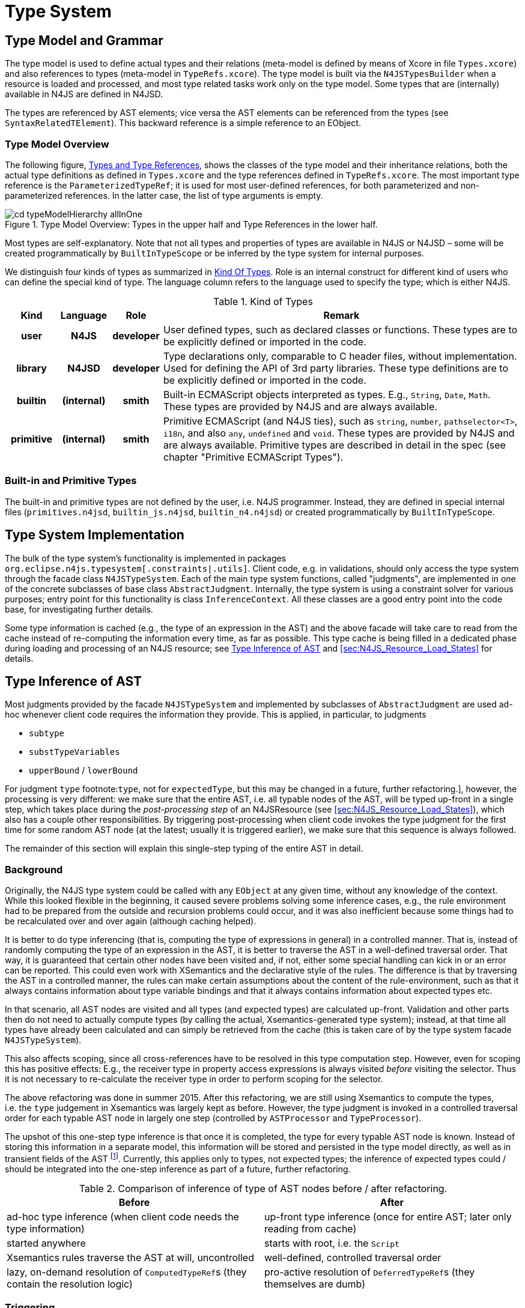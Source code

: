 ////
Copyright (c) 2016 NumberFour AG.
All rights reserved. This program and the accompanying materials
are made available under the terms of the Eclipse Public License v1.0
which accompanies this distribution, and is available at
http://www.eclipse.org/legal/epl-v10.html

Contributors:
  NumberFour AG - Initial API and implementation
////

= Type System
:find:

[[sec:Type_Model_and_Grammar]]
[.language-n4js]
== Type Model and Grammar

The type model is used to define actual types and their relations (meta-model is defined by means of Xcore in file `Types.xcore`)
and also references to types (meta-model in `TypeRefs.xcore`). The type model is built via the `N4JSTypesBuilder` when a resource
is loaded and processed, and most type related tasks work only on the type model. Some types that are (internally) available
in N4JS are defined in N4JSD.

The types are referenced by AST elements; vice versa the AST elements can be referenced from the types (see `SyntaxRelatedTElement`).
This backward reference is a simple reference to an EObject.

[[sec:Type_Model_Overview]]
=== Type Model Overview

The following figure, <<fig:cd_typeAndTypeRefHierarchy,Types and Type References>>, shows the classes of the type model and their inheritance relations, both the actual type definitions as defined in `Types.xcore` and the type references defined in `TypeRefs.xcore`. The most important type reference is the `ParameterizedTypeRef`; it is used for most user-defined references, for both parameterized and non-parameterized references. In the latter case, the list of type arguments is empty.

[[fig:cd_typeAndTypeRefHierarchy]]
image::{find}images/cd_typeModelHierarchy_allInOne.png[title="Type Model Overview: Types in the upper half and Type References in the lower half."]

Most types are self-explanatory. Note that not all types and properties of types are available in N4JS or N4JSD – some will be created programmatically by `BuiltInTypeScope` or be inferred by the type system for internal purposes.

We distinguish four kinds of types as summarized in <<tab:KindOfTypes,Kind Of Types>>. Role is an internal construct for different kind of users who can define the special kind of type. The language column refers to the language used to specify the type; which is either N4JS.

[[tab:KindOfTypes]]
.Kind of Types
[cols="h,h,h,<7"]
|===
|Kind |Language |Role |Remark

|user |N4JS |developer |User defined types, such as declared classes or functions. These types are to be explicitly defined or imported in the code.
|library |N4JSD |developer |Type declarations only, comparable to C header files, without implementation. Used for defining the API of 3rd party libraries. These type definitions are to be explicitly defined or imported in the code.
|builtin |(internal) |smith |Built-in ECMAScript objects interpreted as types. E.g., `String`, `Date`, `Math`. These types are provided by N4JS and are always available.
|primitive |(internal) |smith |Primitive ECMAScript (and N4JS ties), such as `string`, `number`, `pathselector<T>`, `i18n`, and also `any`, `undefined` and `void`. These types are provided by N4JS and are always available. Primitive types are described in detail in the spec (see chapter "Primitive ECMAScript Types").
|===


[[sec:Built_in_Types]]
=== Built-in and Primitive Types

The built-in and primitive types are not defined by the user, i.e. N4JS programmer. Instead, they are defined in special
internal files (`primitives.n4jsd`, `builtin_js.n4jsd`, `builtin_n4.n4jsd`) or created programmatically by `BuiltInTypeScope`.


[[sec:Type_System_Implementation]]
[.language-n4js]
== Type System Implementation

The bulk of the type system's functionality is implemented in packages `org.eclipse.n4js.typesystem[.constraints|.utils]`.
Client code, e.g. in validations, should only access the type system through the facade class `N4JSTypeSystem`.
Each of the main type system functions, called "judgments", are implemented in one of the concrete subclasses of
base class `AbstractJudgment`. Internally, the type system is using a constraint solver for various purposes;
entry point for this functionality is class `InferenceContext`. All these classes are a good entry point into
the code base, for investigating further details.

Some type information is cached (e.g., the type of an expression in the AST) and the above facade will take care
to read from the cache instead of re-computing the information every time, as far as possible. This type cache is
being filled in a dedicated phase during loading and processing of an N4JS resource;
see <<sec:Type_Inference_combined_with_AST_Traversal>> and <<sec:N4JS_Resource_Load_States>> for details.


[[sec:Type_Inference_combined_with_AST_Traversal]]
[.language-n4js]
== Type Inference of AST

Most judgments provided by the facade `N4JSTypeSystem` and implemented by subclasses of `AbstractJudgment` are used
ad-hoc whenever client code requires the information they provide. This is applied, in particular, to judgments

* ``subtype``
* ``substTypeVariables``
* ``upperBound`` / ``lowerBound``

For judgment ``type`` footnote:[Currently only for [language-n4js]``type``, not for [language-n4js]``expectedType``,
but this may be changed in a future, further refactoring.], however, the processing is very different: we make
sure that the entire AST, i.e. all typable nodes of the AST, will be typed up-front in a single step, which
takes place during the _post-processing step_ of an N4JSResource (see <<sec:N4JS_Resource_Load_States>>), which
also has a couple other responsibilities. By triggering post-processing when client code invokes the type judgment
for the first time for some random AST node (at the latest; usually it is triggered earlier), we make sure that
this sequence is always followed.

The remainder of this section will explain this single-step typing of the entire AST in detail.


[[sec:Type_Inference_combined_with_AST_Traversal__Background]]
=== Background

Originally, the N4JS type system could be called with any `EObject` at any given time, without any knowledge of the
context. While this looked flexible in the beginning, it caused severe problems solving some inference cases, e.g.,
the rule environment had to be prepared from the outside and recursion problems could occur, and it was also
inefficient because some things had to be recalculated over and over again (although caching helped).

It is better to do type inferencing (that is, computing the type of expressions in general) in a controlled manner.
That is, instead of randomly computing the type of an expression in the AST, it is better to traverse the AST in a
well-defined traversal order. That way, it is guaranteed that certain other nodes have been visited and, if not,
either some special handling can kick in or an error can be reported. This could even work with XSemantics and the
declarative style of the rules. The difference is that by traversing the AST in a controlled manner, the rules can
make certain assumptions about the content of the rule-environment, such as that it always contains information
about type variable bindings and that it always contains information about expected types etc.

In that scenario, all AST nodes are visited and all types (and expected types) are calculated up-front. Validation
and other parts then do not need to actually compute types (by calling the actual, Xsemantics-generated type system);
instead, at that time all types have already been calculated and can simply be retrieved from the cache (this is
taken care of by the type system facade `N4JSTypeSystem`).

This also affects scoping, since all cross-references have to be resolved in this type computation step. However,
even for scoping this has positive effects: E.g., the receiver type in property access expressions is always visited
_before_ visiting the selector. Thus it is not necessary to re-calculate the receiver type in order to perform scoping
for the selector.

The above refactoring was done in summer 2015. After this refactoring, we are still using Xsemantics to compute the
types, i.e. the ``type``     judgement in Xsemantics was largely kept as before. However, the type judgment is invoked
in a controlled traversal order for each typable AST node in largely one step (controlled by `ASTProcessor` and `TypeProcessor`).

The upshot of this one-step type inference is that once it is completed, the type for every typable AST node is known.
Instead of storing this information in a separate model, this information will be stored and persisted in the type model
directly, as well as in transient fields of the AST footnote:[This is not yet implemented as of September 2015; types
are still stored in a separate cache, the `ASTMetaInfoCache`.]. Currently, this applies only to types, not expected types;
the inference of expected types could / should be integrated into the one-step inference as part of a future, further
refactoring.

[[tab:typeInferenceBeforeAfter]]
.Comparison of inference of type of AST nodes before / after refactoring.
[cols="<,<",]
|===
| Before  | After

|ad-hoc type inference (when client code needs the type information) |up-front type inference (once for entire AST;
later only reading from cache)
|started anywhere |starts with root, i.e. the `Script`
|Xsemantics rules traverse the AST at will, uncontrolled |well-defined, controlled traversal order
|lazy, on-demand resolution of ``ComputedTypeRef``s (they contain the resolution logic) |pro-active resolution of
``DeferredTypeRef``s (they themselves are dumb)
|===


[[sec:Triggering_Type_Inference_of_AST]]
=== Triggering

The up-front type inference of the entire AST is part of the post-processing of every N4JSResource and is thus
triggered when post-processing is triggered. This happens when

1.  someone directly calls ``pass:[#performPostProcessing()]`` on an N4JSResource
2.  someone directly calls ``pass:[#resolveAllLazyCrossReferences()]`` on an N4JSResource,
//
3.  EMF automatically resolves the first proxy, i.e. someone calls an EMF-generated getter for a value that is a proxy,
4.  someone asks for a type for the first time, i.e. calls ``N4JSTypeSystem#type()``,
5.  ...

Usually this happens after the types builder was run with `preLinking==false` and before validation takes place.
For details, see classes `PostProcessingAwareResource` and `N4JSPostProcessor`.


[[sec:Traversal_Order_During_Type_Inference_of_AST]]
=== Traversal Order

The traversal order during post-processing is a bit tricky, as some things need to be done in a top-down order (only
few cases, for now footnote:[In the future, the top-down order could become more important if inference of _expected_
types is also integrated into post-processing.]), others in a bottom-up order (e.g. the main typing of AST nodes),
and there is a third case in which several AST nodes are processed together (constraint-based type inference).

Figure <<fig:traversalOrder>> provides an example of an AST and shows in which order the nodes are processed. Green
numbers represent top-down processing, red numbers represent bottom-up processing and blue numbers represent the
processing of the surrounding yellow nodes in a single step.

[[fig:traversalOrder]]
image::{find}images/traversalOrder.png[title="Order in which AST nodes are being processed during post-processing."]

In the code, this is controlled by class `ASTProcessor`. The two main processing methods are

* ``pass:[#processNode_preChildren()]``, which will be invoked for all AST nodes in a top-down order (so top-down processing should be put here),
* ``pass:[#processNode_postChildren()]``, which will be invoked for all AST nodes in a bottom-up order (so bottom-up processing should be put here).

The common processing of groups of adjacent yellow nodes (represented in the figure by the two yellow/brown
triangles) is achieved by `PolyProcessor` telling the `TypeProcessor` to

. ignore certain nodes (all yellow nodes) and
. invoke method ``pass:[PolyProcessor#inferType()]`` for the root yellow node in each group (only the root!).
.
For details, see the two methods ``pass:[#isResponsibleFor()]`` and ``pass:[#isEntryPoint()]`` in ``PolyProcessor``.


[[sec:Cross_References_During_Type_Inference_of_AST]]
=== Cross-References

While typing the entire AST, cross-references need special care. Three cases of cross-references need to be distinguished:

[horizontal]
backward reference::
= cross-reference within the same file to an AST node that was already processed
** always legal
** processing: simply read the type from the cache that is currently being filled
forward reference::
= cross-reference within the same file to an AST node that was not yet processed
** usually illegal +
exception: legal if reference points to an _identifiable subtree_ (a subtree of an AST with an identifiable element at its root)
** processing: forward process the identifiable subtree and report back the type of its root
references to other files::
** always legal, because they can, by nature, only point to an identifiable subtree in the other file's AST
** processing: either ...
*** read type from TModule obtained from index (if available), or
*** load other file from source, trigger its post-processing (if not in progress or completed already), forward process the identifiable subtree (if not processed already) and report back the type of its root.

Note that for references to an ancestor (upward references) or successor (downward references) within an AST, the
classification as a forward or backward reference depends on whether we are in top-down or bottom-up processing.
Figure <<fig:upwardDownward,Upward Downward>> illustrates this: the left and right side show the same AST but on the
left side we assume a top down processing whereas on the right we assume a bottom up processing. On both sides,
backward references are shown in green ink (because they are unproblematic and always legal) and forward references
are shown in red ink. Now, looking at the two arrows pointing from a node to its parent, we see that it is classified
as a backward reference on the left side (i.e. top down case) but as a forward reference on the right side (i.e. bottom
down case). Conversely, an arrow from a node to its child is classified as a forward reference on the left side and as
a backward reference on the right side. Arrows across subtrees, however, are classified in the same way on the left and
right side (see the horizontal arrows at the bottom).

[[fig:upwardDownward]]
image::{find}images/upwardDownward.png[title="Backward and forward references in top-down and bottom-up processing."]


[[sec:Function_Accessor_Bodies_During_Type_Inference_of_AST]]
=== Function/Accessor Bodies

An important exception to the basic traversal order shown in Figure <<fig:traversalOrder>> is that the body of all
functions (including methods) and field accessors is postponed until the end of processing. This is used to avoid
unnecessary cycles during type inference due to a function's body making use of the function itself or some other
declarations on the same level as the containing function. For example, the following code relies on this:

[source,n4js]
----
let x = f();
function f(): X {
	if(x) {
		// XPECT noerrors --> "any is not a subtype of X." at "x"
		return x;
	}
	return new X();
}
----

Similar situation using fields and methods:

[source,n4js]
----
class C {
	d = new D();
	mc() {
		// XPECT noerrors --> "any is not a subtype of D." at "this.d"
		let tmp: D = this.d;
	}
}
class D {
	md() {
		new C().mc();
	}
}
----

For details of this special handling of function bodies, see method `ASTProcessor#isPostponedNode(EObject)` and field
`ASTMetaInfoCache#postponedSubTrees` and the code using it. For further investigation, change `isPostponedNode()` to always
return false and debug with the two examples above (which will then show the incorrect errors mentioned in the XPECT
comments) or run tests to find more cases that require this handling.


[[sec:Poly_Expressions_During_Type_Inference_of_AST]]
=== Poly Expressions

Polymorphic expressions, or _poly expressions_ for short, are expressions for which the actual type depends on the
expected type and/or the expected type depends on the actual type. They require constraint-based type inference
because the dependency between the actual and expected type can introduce dependency cycles between the types of
several AST nodes which are best broken up by using a constraint-based approach. This is particularly true when
several poly expressions are nested. Therefore, poly expressions are inferred neither in top-down nor in bottom-up
order, but all together by solving a single constraint system.

Only a few types of expressions can be polymorphic; they are called _poly candidates_: array literals, object literals,
call expressions, and function expressions. The following rules tell whether a poly candidate is actually poly:

* `ArrayLiteral` — always poly (because their type cannot be declared explicitly).
* `ObjectLiteral` — if one or more properties do not have a declared type.
* `CallExpression` — if generic & not parameterized.
* `FunctionExpression` — if return type or type of one or more formal parameters is undeclared.

This is a simplified overview of these rules, for details see method `pass:[#isPoly(Expression)]` in `AbstractPolyProcessor`.

The main logic for inferring the type of poly expressions is found in method `pass:[#inferType()]` in class `PolyProcessor`.
It is important to note that this method will only be called for root poly expressions (see above). In short, the basic
approach is to create a new, empty `InferenceContext`, i.e. constraint system, add inference variables and constraints for
the root poly expression and all its nested poly expressions, solve the constraint system and use the types in the solution
as the types of the root and nested poly expressions. For more details see method `pass:[#inferType()]` in class `PolyProcessor`.

So, this means that nested poly expressions do not introduce a new constraint system but instead simply extend their parent
poly’s constraint system by adding additional inference variables and constraints. *But not every nested expression that is
poly is a nested poly expression in that sense!* Sometimes, a new constraint system has to be introduced. For example:

* child poly expressions that appear as argument to a call expression are nested poly expressions (i.e. inferred in same constraint system as the parent call expression),
* child poly expressions that appear as target of a call expression are *not* nested poly expressions and a new constraint system has to be introduced for them.

For details see method `pass:[#isRootPoly()]` in `AbstractPolyProcessor` and its clients.

[[sec:Constraint_Solver_used_During_Type_Inference_of_AST]]
=== Constraint Solver

The simple constraint solver used by the N4JS type system, mainly for the inference of poly expressions, is implemented
by class `InferenceContext` and the other classes in package `org.eclipse.n4js.typesystem.constraints`.

The constraint solving algorithm used here is largely modeled after the one defined in ``The Java Language Specification 8``,
Chapter 18, but was adjusted in a number of ways, esp. by removing functionality not required for N4JS (e.g. primitive types,
method overloading) and adding support for specific N4JS language features (e.g. union types, structural typing).

For details see the API documentation of class `InferenceContext`.


[[sec:Type_Guards_During_Type_Inference_of_AST]]
=== Type Guards

During AST post-processing, the control and data flow analyses are performed.
This means, that first a flow graph is created and then traversed.
During the traversal, a type guard analysis is performed which saves information by evaluating `instanceof` expressions.
As a result, the analysis provides a reliable set of RHS expressions of `instanceof` expressions for each AST element of type `IdentifierRef`.


This set is evaluated in the `TypeJudgments.java` when typing `IdentifierRef` elements.
In case the set is not empty, the types of all elements is calculated.
The type of the `IdentifierRef` will then become the intersection of its original type and all types previously calculated. 




[[sec:Structural_Typing]]
==  Structural Typing

Structural typing as an optional subtyping mode in N4JS is implemented in `StructuralTypingComputer`, activated depending on
the value of property `typingStrategy` in `ParameterizedTypeRef` and its subclasses.
